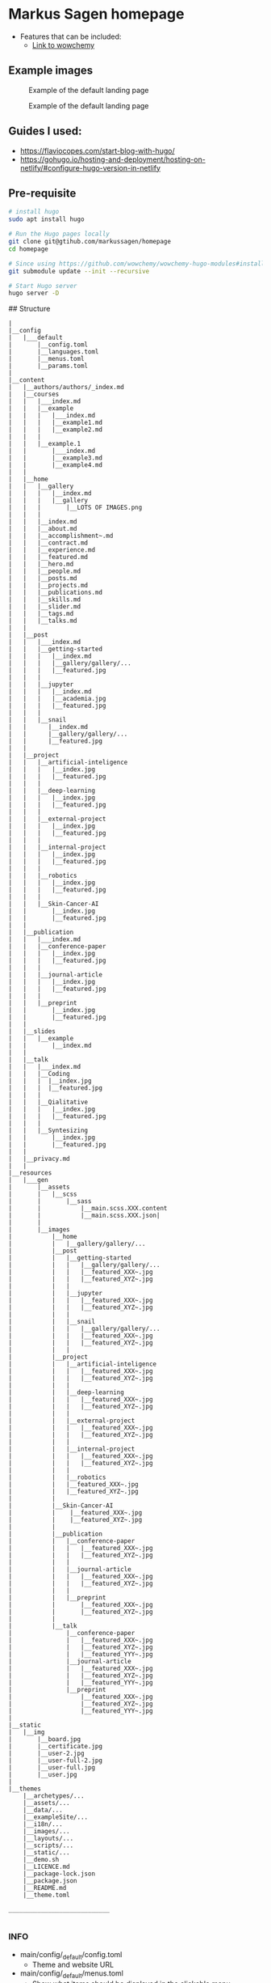 * Markus Sagen homepage

- Features that can be included:
  - [[https://wowchemy.com/docs/guide/search/][Link to wowchemy]]

** Example images
#+caption: Example of the default landing page
#+name: fig:SED-HR4001
[[./examples_for_github/ex1.png]]

#+caption: Example of the default landing page
#+name: fig:SED-HR4001
[[./examples_for_github/ex2.png]]

** Guides I used:
- [[https://flaviocopes.com/start-blog-with-hugo/]]
- [[https://gohugo.io/hosting-and-deployment/hosting-on-netlify/#configure-hugo-version-in-netlify]]


** Pre-requisite
#+begin_src sh
# install hugo
sudo apt install hugo

# Run the Hugo pages locally
git clone git@gtihub.com/markussagen/homepage
cd homepage

# Since using https://github.com/wowchemy/wowchemy-hugo-modules#install-with-git
git submodule update --init --recursive

# Start Hugo server
hugo server -D
#+end_src


## Structure
#+begin_src text
|
|__config
|   |___default
|       |__config.toml
|       |__languages.toml
|       |__menus.toml
|       |__params.toml
|
|__content
|   |__authors/authors/_index.md
|   |__courses
|   |   |___index.md
|   |   |__example
|   |   |   |___index.md
|   |   |   |__example1.md
|   |   |   |__example2.md
|   |   |
|   |   |__example.1
|   |       |___index.md
|   |       |__example3.md
|   |       |__example4.md
|   |
|   |__home
|   |   |__gallery
|   |   |   |__index.md
|   |   |   |__gallery
|   |   |       |__LOTS OF IMAGES.png
|   |   |
|   |   |__index.md
|   |   |__about.md
|   |   |__accomplishment~.md
|   |   |__contract.md
|   |   |__experience.md
|   |   |__featured.md
|   |   |__hero.md
|   |   |__people.md
|   |   |__posts.md
|   |   |__projects.md
|   |   |__publications.md
|   |   |__skills.md
|   |   |__slider.md
|   |   |__tags.md
|   |   |__talks.md
|   |
|   |__post
|   |   |___index.md
|   |   |__getting-started
|   |   |   |__index.md
|   |   |   |__gallery/gallery/...
|   |   |   |__featured.jpg
|   |   |
|   |   |__jupyter
|   |   |   |__index.md
|   |   |   |__academia.jpg
|   |   |   |__featured.jpg
|   |   |
|   |   |__snail
|   |      |__index.md
|   |      |__gallery/gallery/...
|   |      |__featured.jpg
|   |
|   |__project
|   |   |__artificial-inteligence
|   |   |   |__index.jpg
|   |   |   |__featured.jpg
|   |   |
|   |   |__deep-learning
|   |   |   |__index.jpg
|   |   |   |__featured.jpg
|   |   |
|   |   |__external-project
|   |   |   |__index.jpg
|   |   |   |__featured.jpg
|   |   |
|   |   |__internal-project
|   |   |   |__index.jpg
|   |   |   |__featured.jpg
|   |   |
|   |   |__robotics
|   |   |   |__index.jpg
|   |   |   |__featured.jpg
|   |   |
|   |   |__Skin-Cancer-AI
|   |       |__index.jpg
|   |       |__featured.jpg
|   |
|   |__publication
|   |   |___index.md
|   |   |__conference-paper
|   |   |   |__index.jpg
|   |   |   |__featured.jpg
|   |   |
|   |   |__journal-article
|   |   |   |__index.jpg
|   |   |   |__featured.jpg
|   |   |
|   |   |__preprint
|   |       |__index.jpg
|   |       |__featured.jpg
|   |
|   |__slides
|   |   |__example
|   |       |__index.md
|   |
|   |__talk
|   |   |___index.md
|   |   |__Coding
|   |   |  |__index.jpg
|   |   |  |__featured.jpg
|   |   |
|   |   |__Qialitative
|   |   |   |__index.jpg
|   |   |   |__featured.jpg
|   |   |
|   |   |__Syntesizing
|   |       |__index.jpg
|   |       |__featured.jpg
|   |
|   |__privacy.md
|   |
|__resources
|   |___gen
|       |__assets
|       |   |__scss
|       |       |__sass
|       |           |__main.scss.XXX.content
|       |           |__main.scss.XXX.json|
|       |
|       |__images
|           |__home
|           |   |__gallery/gallery/...
|           |__post
|           |   |__getting-started
|           |   |   |__gallery/gallery/...
|           |   |   |__featured_XXX~.jpg
|           |   |   |__featured_XYZ~.jpg
|           |   |
|           |   |__jupyter
|           |   |   |__featured_XXX~.jpg
|           |   |   |__featured_XYZ~.jpg
|           |   |
|           |   |__snail
|           |   |   |__gallery/gallery/...
|           |   |   |__featured_XXX~.jpg
|           |   |   |__featured_XYZ~.jpg
|           |   |
|           |__project
|           |   |__artificial-inteligence
|           |   |   |__featured_XXX~.jpg
|           |   |   |__featured_XYZ~.jpg
|           |   |
|           |   |__deep-learning
|           |   |   |__featured_XXX~.jpg
|           |   |   |__featured_XYZ~.jpg
|           |   |
|           |   |__external-project
|           |   |   |__featured_XXX~.jpg
|           |   |   |__featured_XYZ~.jpg
|           |   |
|           |   |__internal-project
|           |   |   |__featured_XXX~.jpg
|           |   |   |__featured_XYZ~.jpg
|           |   |
|           |   |__robotics
|           |   |__featured_XXX~.jpg
|           |   |__featured_XYZ~.jpg
|           |
|           |__Skin-Cancer-AI
|           |    |__featured_XXX~.jpg
|           |    |__featured_XYZ~.jpg
|           |
|           |__publication
|           |   |__conference-paper
|           |   |   |__featured_XXX~.jpg
|           |   |   |__featured_XYZ~.jpg
|           |   |
|           |   |__journal-article
|           |   |   |__featured_XXX~.jpg
|           |   |   |__featured_XYZ~.jpg
|           |   |
|           |   |__preprint
|           |       |__featured_XXX~.jpg
|           |       |__featured_XYZ~.jpg
|           |
|           |__talk
|               |__conference-paper
|               |   |__featured_XXX~.jpg
|               |   |__featured_XYZ~.jpg
|               |   |__featured_YYY~.jpg
|               |__journal-article
|               |   |__featured_XXX~.jpg
|               |   |__featured_XYZ~.jpg
|               |   |__featured_YYY~.jpg
|               |__preprint
|                   |__featured_XXX~.jpg
|                   |__featured_XYZ~.jpg
|                   |__featured_YYY~.jpg
|
|__static
|   |__img
|       |__board.jpg
|       |__certificate.jpg
|       |__user-2.jpg
|       |__user-full-2.jpg
|       |__user-full.jpg
|       |__user.jpg
|
|__themes
    |__archetypes/...
    |__assets/...
    |__data/...
    |__exampleSite/...
    |__i18n/...
    |__images/...
    |__layouts/...
    |__scripts/...
    |__static/...
    |__demo.sh
    |__LICENCE.md
    |__package-lock.json
    |__package.json
    |__README.md
    |__theme.toml

____________________________

#+end_src

***  INFO
- main/config/_default/config.toml
  - Theme and website URL
- main/config/_default/menus.toml
  - Show what items should be displayed in the clickable menu
- main/config/_default/params.toml
  - Color themes, Twitter, Contact info, analytic and general info
** Installation instructions
#+begin_src sh
brew install hugo
hugo new site homepage
cd homepage && git init

# TODO
# Add folder to Github

mkdir themes
git submodule add https://github.com/themefisher/academia-hugo.git themes/academia-hugo
cp -r themes/academia-hugo/exampleSite/* .
cp config/_default/config.toml .
rm config/_default/config.toml


#+end_src

- Set the baseURL to "/"
- Host the webpage on [[https://app.netlify.com]]
-


* TODO
- [ ] Add better Search engine
- [ ] Tag Blogs and projects
- [ ] Add Slides and Reports from all previous projects
- [ ] Start to add Blog posts
- [ ] Google Analytics
- [ ] Use pages offline
- [ ] Better overview and filtering of blog posts
- [ ] Add custom web address
- [ ] Add Comment section
- [ ] Add better layout of the different sections of the website
- [ ] Setup SSL
- [ ] Connect the Mail and Form to my GMail
- [ ] Setup non-Google Email
- [ ] Look into Disqus or similar for Chats https://disqus.com/features/engage/
- [ ] Setup https://calendly.com/
